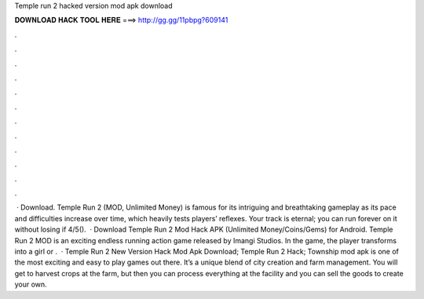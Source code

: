 Temple run 2 hacked version mod apk download

𝐃𝐎𝐖𝐍𝐋𝐎𝐀𝐃 𝐇𝐀𝐂𝐊 𝐓𝐎𝐎𝐋 𝐇𝐄𝐑𝐄 ===> http://gg.gg/11pbpg?609141

.

.

.

.

.

.

.

.

.

.

.

.

 · Download. Temple Run 2 (MOD, Unlimited Money) is famous for its intriguing and breathtaking gameplay as its pace and difficulties increase over time, which heavily tests players’ reflexes. Your track is eternal; you can run forever on it without losing if 4/5().  · Download Temple Run 2 Mod Hack APK (Unlimited Money/Coins/Gems) for Android. Temple Run 2 MOD is an exciting endless running action game released by Imangi Studios. In the game, the player transforms into a girl or .  · Temple Run 2 New Version Hack Mod Apk Download; Temple Run 2 Hack; Township mod apk is one of the most exciting and easy to play games out there. It’s a unique blend of city creation and farm management. You will get to harvest crops at the farm, but then you can process everything at the facility and you can sell the goods to create your own.